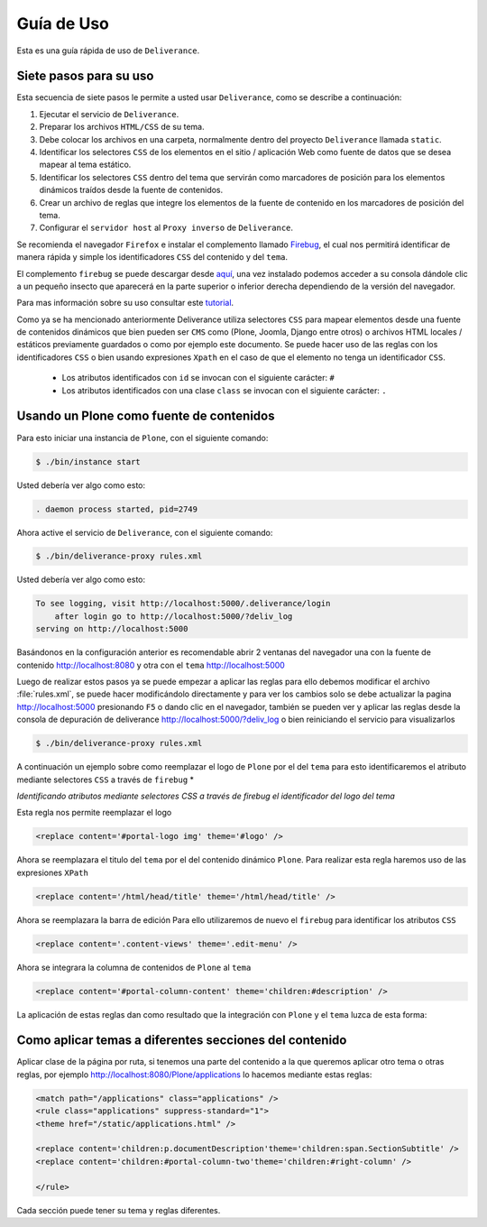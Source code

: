 .. highlight:: rest

.. _deliverance_usando:

===========
Guía de Uso
===========

Esta es una guía rápida de uso de ``Deliverance``.

Siete pasos para su uso
=======================

Esta secuencia de siete pasos le permite a usted usar ``Deliverance``, 
como se describe a continuación:

#. Ejecutar el servicio de ``Deliverance``.

#. Preparar los archivos ``HTML/CSS`` de su tema.

#. Debe colocar los archivos en una carpeta, normalmente dentro del proyecto 
   ``Deliverance`` llamada ``static``.

#. Identificar los selectores ``CSS`` de los elementos en el sitio / aplicación 
   Web como fuente de datos que se desea mapear al tema estático.

#. Identificar los selectores ``CSS`` dentro del tema que servirán como marcadores 
   de posición para los elementos dinámicos traídos desde la fuente de contenidos.

#. Crear un archivo de reglas que integre los elementos de la fuente de contenido 
   en los marcadores de posición del tema.

#. Configurar el ``servidor host`` al ``Proxy inverso`` de ``Deliverance``.

Se recomienda el navegador ``Firefox`` e instalar el complemento llamado `Firebug`_, 
el cual nos permitirá identificar de manera rápida y simple los identificadores ``CSS`` 
del contenido y del ``tema``.

El complemento ``firebug`` se puede descargar desde `aquí`_, una vez instalado podemos 
acceder a su consola dándole clic a un pequeño insecto que aparecerá en la parte superior 
o inferior derecha dependiendo de la versión del navegador.

Para mas información sobre su uso consultar este `tutorial`_.

Como ya se ha mencionado anteriormente Deliverance utiliza selectores ``CSS`` para mapear 
elementos desde una fuente de contenidos dinámicos que bien pueden ser ``CMS`` como 
(Plone, Joomla, Django entre otros) o archivos HTML locales / estáticos previamente guardados 
o como por ejemplo este documento. Se puede hacer uso de las reglas con los identificadores 
``CSS`` o bien usando expresiones ``Xpath`` en el caso de que el elemento no tenga un 
identificador ``CSS``.

 * Los atributos identificados con ``id`` se invocan con el siguiente carácter: ``#``
 * Los atributos identificados con una clase ``class`` se invocan con el siguiente carácter: ``.`` 

Usando un Plone como fuente de contenidos
=========================================

Para esto iniciar una instancia de ``Plone``, con el siguiente comando:

.. code-block:: console

    $ ./bin/instance start

Usted debería ver algo como esto:

.. code-block:: console

    . daemon process started, pid=2749

Ahora active el servicio de ``Deliverance``, con el siguiente comando:

.. code-block:: console

    $ ./bin/deliverance-proxy rules.xml

Usted debería ver algo como esto:

.. code-block:: console

    To see logging, visit http://localhost:5000/.deliverance/login
        after login go to http://localhost:5000/?deliv_log
    serving on http://localhost:5000

Basándonos en la configuración anterior es recomendable abrir 2 ventanas del 
navegador una con la fuente de contenido http://localhost:8080 y otra con 
el ``tema`` http://localhost:5000
   
Luego de realizar estos pasos ya se puede empezar a aplicar las reglas para ello 
debemos modificar el archivo :file:`rules.xml`, se puede hacer modificándolo directamente 
y para ver los cambios solo se debe actualizar la pagina http://localhost:5000 
presionando ``F5`` o dando clic en el navegador, también se pueden ver y aplicar las 
reglas desde la consola de depuración de deliverance http://localhost:5000/?deliv_log 
o bien reiniciando el servicio para visualizarlos

.. code-block:: console

    $ ./bin/deliverance-proxy rules.xml

A continuación un ejemplo sobre como reemplazar el logo de ``Plone`` por el del ``tema`` 
para esto identificaremos el atributo mediante selectores ``CSS`` a través de ``firebug`` *

.. image:: ./apariencia_ident2.png
   :align: center
   :alt: identificando selectores CSS

*Identificando atributos mediante selectores CSS a través de firebug el identificador del logo del tema*

.. image:: ./apariencia_ident1.png
   :align: center
   :alt: identificando selectores CSS

Esta regla nos permite reemplazar el logo

.. code-block:: xml

    <replace content='#portal-logo img' theme='#logo' />

Ahora se reemplazara el titulo del ``tema`` por el del contenido dinámico ``Plone``.
Para realizar esta regla haremos uso de las expresiones ``XPath``

.. code-block:: xml
 
    <replace content='/html/head/title' theme='/html/head/title' />

Ahora se reemplazara la barra de edición
Para ello utilizaremos de nuevo el ``firebug`` para identificar los atributos ``CSS``

.. code-block:: xml
  
    <replace content='.content-views' theme='.edit-menu' />

Ahora se integrara la columna de contenidos de ``Plone`` al ``tema``

.. code-block:: xml

     <replace content='#portal-column-content' theme='children:#description' />

La aplicación de estas reglas dan como resultado que la integración con ``Plone`` y 
el ``tema`` luzca de esta forma:

.. image:: ./apariencia_plone.png
   :align: center
   :alt: Integración de Plone con el Tema

Como aplicar temas a diferentes secciones del contenido
=======================================================
Aplicar clase de la página por ruta, si tenemos una parte del contenido a la que queremos 
aplicar otro tema o otras reglas, por ejemplo http://localhost:8080/Plone/applications lo 
hacemos mediante estas reglas:

.. code-block:: xml

    <match path="/applications" class="applications" />
    <rule class="applications" suppress-standard="1">
    <theme href="/static/applications.html" />

    <replace content='children:p.documentDescription'theme='children:span.SectionSubtitle' />
    <replace content='children:#portal-column-two'theme='children:#right-column' />

    </rule>

Cada sección puede tener su tema y reglas diferentes.

.. _Firebug: http://es.wikipedia.org/wiki/Firebug
.. _aquí: https://addons.mozilla.org/es-es/firefox/addon/firebug/
.. _tutorial: http://www.adictosaltrabajo.com/tutoriales/tutoriales.php?pagina=firebugAvanzado
